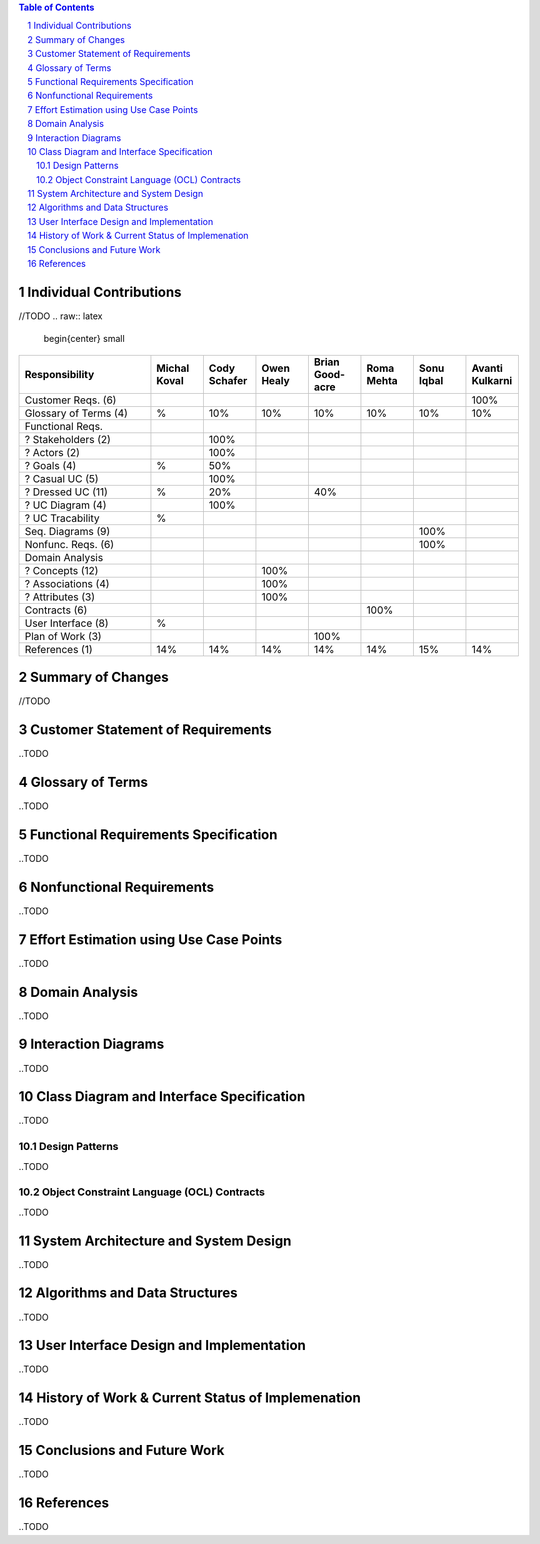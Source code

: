 .. raw:: latex

	\begin{titlepage}
	\centering
	\singlespacing

	\vspace*{2in}

	\begin{center}
		\Huge PitFail Report 3 \\
		\Large An Online Financial Engineering Game
	\end{center}

	\vspace*{2in}

	\large
	December 12, 2011 \\

	\vspace*{0.5in}

	Software Engineering I, Group 3 \\
	\href{https://github.com/pitfail/pitfail-reports/wiki}{https://github.com/pitfail/pitfail-reports/wiki} \\

	\vspace*{0.5in}

	Michael Koval, Cody Schafer, \\
	Owen Healy, Brian Goodacre \\
	Roma Mehta, Sonu Iqbal \\
	Avanti Kulkarni \\
	\end{titlepage}

.. sectnum::

.. contents:: Table of Contents

.. raw:: latex

	\pagebreak

Individual Contributions
========================
//TODO
.. raw:: latex

	\begin{center}
	\small

.. csv-table::
	:header: "Responsibility", "Michal Koval", "Cody Schafer", "Owen Healy", "Brian Good-acre", "Roma Mehta", "Sonu Iqbal", "Avanti Kulkarni"
	:widths: 15, 6, 6, 6, 6, 6, 6, 6

	Customer Reqs. (6),                ,     ,     ,     ,     ,     , 100%
	Glossary of Terms (4),          %,  10%,  10%,  10%,  10%,  10%,  10%
	Functional Reqs.,                  ,     ,     ,     ,     ,     ,
	? Stakeholders (2),                , 100%,     ,     ,     ,     ,
	? Actors (2),                      , 100%,     ,     ,     ,     ,
	? Goals (4),                    %,  50%,     ,     ,     ,     ,
	? Casual UC (5),                   , 100%,     ,     ,     ,     ,
	? Dressed UC (11),              %,  20%,     ,  40%,     ,     ,
	? UC Diagram (4),                  , 100%,     ,     ,     ,     ,
	? UC Tracability,              %,     ,     ,     ,     ,
	Seq. Diagrams (9),                 ,     ,     ,     ,     , 100%,
	Nonfunc. Reqs. (6),                ,     ,     ,     ,     , 100%,
	Domain Analysis,                   ,     ,     ,     ,     ,     ,
	? Concepts (12),                   ,     , 100%,     ,     ,     ,
	? Associations (4),                ,     , 100%,     ,     ,     ,
	? Attributes (3),                  ,     , 100%,     ,     ,     ,
	Contracts (6),                     ,     ,     ,     , 100%,     ,
	User Interface (8),            %,     ,     ,     ,     ,     ,
	Plan of Work (3),                  ,     ,     , 100%,     ,     ,
	References (1),                 14%,  14%,  14%,  14%,  14%,  15%,  14%

.. raw:: latex

	\end{center}

Summary of Changes
==================
//TODO
	
Customer Statement of Requirements
==================================
..TODO

Glossary of Terms
=================
..TODO

Functional Requirements Specification
=====================================
..TODO

Nonfunctional Requirements
==========================
..TODO

Effort Estimation using Use Case Points
=======================================
..TODO

Domain Analysis
===============
..TODO

Interaction Diagrams
====================
..TODO

Class Diagram and Interface Specification
=========================================
..TODO

Design Patterns
---------------
..TODO

Object Constraint Language (OCL) Contracts 
------------------------------------------
..TODO

System Architecture and System Design 
=====================================
..TODO

Algorithms and Data Structures
==============================
..TODO

User Interface Design and Implementation
========================================
..TODO

History of Work & Current Status of Implemenation 
=================================================
..TODO

Conclusions and Future Work
===========================
..TODO

References
==========
..TODO